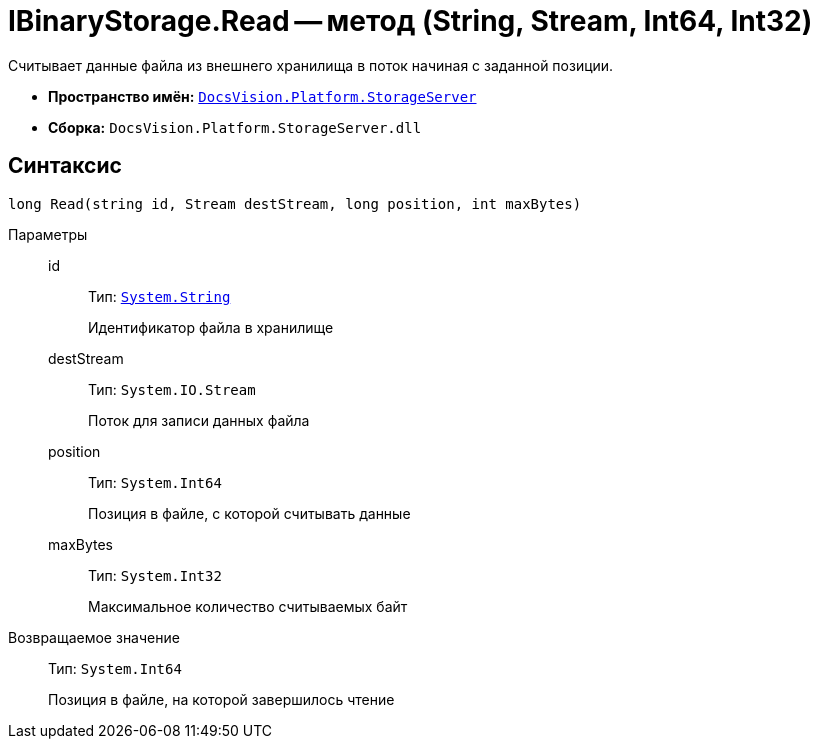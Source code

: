 = IBinaryStorage.Read -- метод (String, Stream, Int64, Int32)

Считывает данные файла из внешнего хранилища в поток начиная с заданной позиции.

* *Пространство имён:* `xref:api/DocsVision/Platform/StorageServer/StorageServer_NS.adoc[DocsVision.Platform.StorageServer]`
* *Сборка:* `DocsVision.Platform.StorageServer.dll`

== Синтаксис

[source,csharp]
----
long Read(string id, Stream destStream, long position, int maxBytes)
----

Параметры::
id:::
Тип: `http://msdn.microsoft.com/ru-ru/library/system.string.aspx[System.String]`
+
Идентификатор файла в хранилище

destStream:::
Тип: `System.IO.Stream`
+
Поток для записи данных файла

position:::
Тип: `System.Int64`
+
Позиция в файле, с которой считывать данные

maxBytes:::
Тип: `System.Int32`
+
Максимальное количество считываемых байт

Возвращаемое значение::
Тип: `System.Int64`
+
Позиция в файле, на которой завершилось чтение
